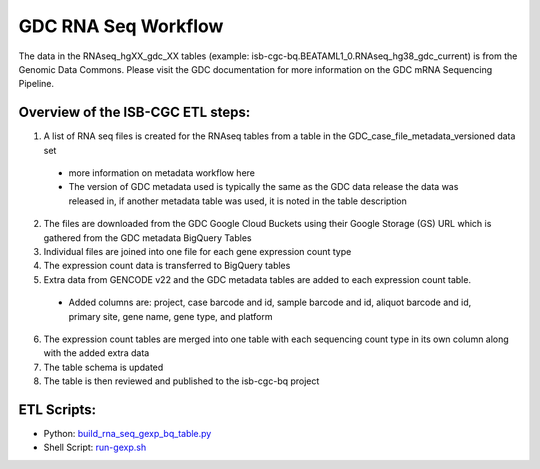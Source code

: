 GDC RNA Seq Workflow
==========================

The data in the RNAseq_hgXX_gdc_XX tables (example: isb-cgc-bq.BEATAML1_0.RNAseq_hg38_gdc_current) is from the Genomic Data Commons. 
Please visit the GDC documentation for more information on the GDC mRNA Sequencing Pipeline.

Overview of the ISB-CGC ETL steps:
----------------------------------

1. A list of RNA seq files is created for the RNAseq tables from a table in the  GDC_case_file_metadata_versioned data set

  * more information on metadata workflow here
  * The version of GDC metadata used is typically the same as the GDC data release the data was released in, if another metadata table was used, it is noted in the table description

2. The files are downloaded from the GDC Google Cloud Buckets using their Google Storage (GS) URL which is gathered from the GDC metadata BigQuery Tables
3. Individual files are joined into one file for each gene expression count type
4. The expression count data is transferred to BigQuery tables
5. Extra data from GENCODE v22 and the GDC metadata tables are added to each expression count table.

  * Added columns are: project, case barcode and id, sample barcode and id, aliquot barcode and id, primary site, gene name, gene type, and platform
  
6. The expression count tables are merged into one table with each sequencing count type in its own column along with the added extra data
7. The table schema is updated
8. The table is then reviewed and published to the isb-cgc-bq project

ETL Scripts:
-----------
* Python: `build_rna_seq_gexp_bq_table.py <https://github.com/isb-cgc/NextGenETL/blob/master/BQ_Table_Building/build_rna_seq_gexp_bq_table.py>`_
* Shell Script: `run-gexp.sh <https://github.com/isb-cgc/NextGenETL/blob/master/scripts/run-gexp.sh>`_
